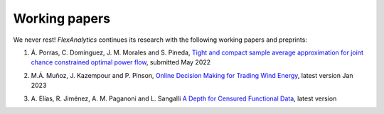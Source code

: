.. _Working_papers:

Working papers
===============

We never rest! `FlexAnalytics` continues its research with the following working papers and preprints:
 
#. | Á. Porras, C. Domínguez, J. M. Morales and S. Pineda, `Tight and compact sample average approximation for joint chance constrained optimal power flow <https://arxiv.org/abs/2205.03370>`_, submitted May 2022
#. | M.Á. Muñoz, J. Kazempour and P. Pinson, `Online Decision Making for Trading Wind Energy <https://arxiv.org/abs/2209.02009>`_, latest version Jan 2023
#. | A. Elías, R. Jiménez, A. M. Paganoni and L. Sangalli `A Depth for Censured Functional Data <https://e-archivo.uc3m.es/handle/10016/28579>`_, latest version 



